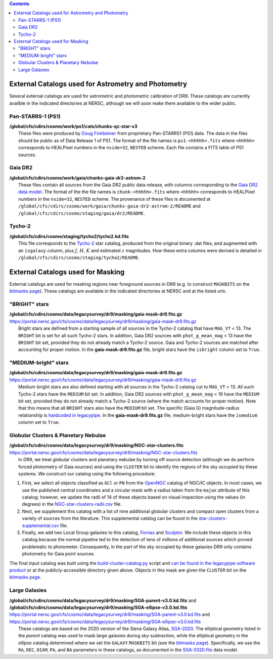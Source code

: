 .. title: External catalogs used in processing
.. slug: external
.. tags: mathjax
.. description:

.. |deg|    unicode:: U+000B0 .. DEGREE SIGN
.. |Prime|    unicode:: U+02033 .. DOUBLE PRIME

.. class:: pull-right well

.. contents::

External Catalogs used for Astrometry and Photometry
====================================================

Several external catalogs are used for astrometric and photometric calibration of DR9. These catalogs are currently availble in the indicated directories at NERSC, although we will soon
make them available to the wider public.

Pan-STARRS-1 (PS1)
------------------
| **/global/cfs/cdirs/cosmo/work/ps1/cats/chunks-qz-star-v3**
|    These files were produced by `Doug Finkbeiner`_ from proprietary Pan-STARRS1 (PS1) data. The data in the files should be public as of Data Release 1 of PS1. The format of the file names is ``ps1-<hhhhh>.fits`` where ``<hhhhh>`` corresponds to HEALPixel numbers in the ``nside=32``, ``NESTED`` scheme. Each file contains a FITS table of PS1 sources.

Gaia DR2
--------
| **/global/cfs/cdirs/cosmo/work/gaia/chunks-gaia-dr2-astrom-2**
|    These files contain all sources from the Gaia DR2 public data release, with columns corresponding to the `Gaia DR2 data model`_. The format of the the file names is ``chunk-<hhhhh>.fits`` where ``<hhhhh>`` corresponds to HEALPixel numbers in the ``nside=32``, ``NESTED`` scheme. The provenance of these files is documented at ``/global/cfs/cdirs/cosmo/work/gaia/chunks-gaia-dr2-astrom-2/README`` and ``/global/cfs/cdirs/cosmo/staging/gaia/dr2/README``.

Tycho-2
-------
| **/global/cfs/cdirs/cosmo/staging/tycho2/tycho2.kd.fits**
|    This file corresponds to the `Tycho-2`_ star catalog, produced from the original binary .dat files, and augmented with an ``isgalaxy`` column, plus :math:`J`, :math:`H`, :math:`K` and estimated :math:`z` magnitudes. How these extra columns were derived is detailed in ``/global/cfs/cdirs/cosmo/staging/tycho2/README``.

.. _`Doug Finkbeiner`: ../../contact
.. _`Gaia DR2 data model`: https://gea.esac.esa.int/archive/documentation//GDR2/Gaia_archive/chap_datamodel/sec_dm_main_tables/ssec_dm_gaia_source.html
.. _`Tycho-2`: https://heasarc.gsfc.nasa.gov/W3Browse/all/tycho2.html

External Catalogs used for Masking
==================================

External catalogs are used for masking regions near foreground sources in DR9
(e.g. to construct ``MASKBITS`` on the `bitmasks page`_).
These catalogs are available in the indicated directories at NERSC and at the listed urls.

"BRIGHT" stars
--------------

| **/global/cfs/cdirs/cosmo/data/legacysurvey/dr9/masking/gaia-mask-dr9.fits.gz**
| https://portal.nersc.gov/cfs/cosmo/data/legacysurvey/dr9/masking/gaia-mask-dr9.fits.gz
|     Bright stars are defined from a starting sample of all sources in the Tycho-2 catalog that have ``MAG_VT`` < 13.  The ``BRIGHT`` bit is set for all such Tycho-2 stars. In addition, Gaia DR2 sources with ``phot_g_mean_mag`` < 13 have the ``BRIGHT`` bit set, provided they do not already match a Tycho-2 source. Gaia and Tycho-2 sources are matched after accounting for proper motion. In the **gaia-mask-dr9.fits.gz** file, bright stars have the ``isbright`` column set to ``True``.

"MEDIUM-bright" stars
---------------------

| **/global/cfs/cdirs/cosmo/data/legacysurvey/dr9/masking/gaia-mask-dr9.fits.gz**
| https://portal.nersc.gov/cfs/cosmo/data/legacysurvey/dr9/masking/gaia-mask-dr9.fits.gz
|     Medium-bright stars are also defined starting with all sources in the Tycho-2 catalog cut to ``MAG_VT`` < 13.  All such Tycho-2 stars have the ``MEDIUM`` bit set. In addition, Gaia DR2 sources with ``phot_g_mean_mag`` < 16 have the ``MEDIUM`` bit set, provided they do not already match a Tycho-2 source (where the match accounts for proper motion). Note that this means that all ``BRIGHT`` stars also have the ``MEDIUM`` bit set. The specific (Gaia G) magnitude-radius relationship is `hardcoded in legacypipe`_. In the **gaia-mask-dr9.fits.gz** file, medium-bright stars have the ``ismedium`` column	set to ``True``.


Globular Clusters & Planetary Nebulae
-------------------------------------

| **/global/cfs/cdirs/cosmo/data/legacysurvey/dr9/masking/NGC-star-clusters.fits**
| https://portal.nersc.gov/cfs/cosmo/data/legacysurvey/dr9/masking/NGC-star-clusters.fits
|     In DR9, we treat globular clusters and planetary nebulae by turning off source detection (although we do perform forced photometry of Gaia sources) and using the ``CLUSTER`` bit to identify the regions of the sky occupied by these systems. We construct our catalog using the following procedure:

1. First, we select all objects classified as ``GCl`` or ``PN`` from the
   `OpenNGC`_ catalog of NGC/IC objects. In most cases, we use the published
   central coordinates and a circular mask with a radius taken from the
   ``majax`` attribute of this catalog; however, we update the radii of 14 of
   these objects based on visual inspection using the values (in degrees) in the
   `NGC-star-clusters-radii.csv`_ file.

2. Next, we supplement this catalog with a list of nine additional globular
   clusters and compact open clusters from a variety of sources from the
   literature. This supplemental catalog can be found in the
   `star-clusters-supplemental.csv`_ file.

3. Finally, we add two Local Group galaxies to this catalog, `Fornax`_ and
   `Sculptor`_. We include these objects in this catalog because the normal
   pipeline led to the detection of tens of millions of additional sources which
   proved problematic to photometer. Consequently, in the part of the sky
   occupied by these galaxies DR9 only contains photometry for Gaia point
   sources.

The final input catalog was built using the `build-cluster-catalog.py`_ script
and `can be found in the legacypipe software product`_ or at the
publicly-accessible directory given above. Objects in this mask are given the
``CLUSTER`` bit on the `bitmasks page`_.

Large Galaxies
--------------
| **/global/cfs/cdirs/cosmo/data/legacysurvey/dr9/masking/SGA-parent-v3.0.kd.fits** and 
| **/global/cfs/cdirs/cosmo/data/legacysurvey/dr9/masking/SGA-ellipse-v3.0.kd.fits**
| https://portal.nersc.gov/cfs/cosmo/data/legacysurvey/dr9/masking/SGA-parent-v3.0.kd.fits and
| https://portal.nersc.gov/cfs/cosmo/data/legacysurvey/dr9/masking/SGA-ellipse-v3.0.kd.fits
|     These catalogs are based on the 2020 version of the Siena Galaxy Atlas, `SGA-2020`_. The elliptical geometry listed in the *parent* catalog was used to mask large galaxies during sky-subtraction, while the elliptical geometry in the *ellipse* catalog determined where we set the ``GALAXY`` ``MASKBITS`` bit (see the `bitmasks page`_). Specifically, we use the ``RA``, ``DEC``, ``DIAM``, ``PA``, and ``BA`` parameters in these catalogs, as documented in the `SGA-2020.fits`_ data model. 

.. _`bitmasks page`: ../bitmasks
.. _`can be found in the legacypipe software product`: https://github.com/legacysurvey/legacypipe/blob/DR9.6.0/py/legacypipe/data/NGC-star-clusters.fits 
.. _`hardcoded in legacypipe`: https://github.com/legacysurvey/legacypipe/blob/63d0548602a52be1134f64196d6268adc68208fb/py/legacypipe/reference.py#L196
.. _`build-cluster-catalog.py`: https://github.com/legacysurvey/legacypipe/blob/DR9.6.0/bin/build-cluster-catalog.py
.. _`NGC-star-clusters-radii.csv`: https://github.com/legacysurvey/legacypipe/blob/DR9.6.0/py/legacypipe/data/NGC-star-clusters-radii.csv
.. _`star-clusters-supplemental.csv`: https://github.com/legacysurvey/legacypipe/blob/DR9.6.0/py/legacypipe/data/star-clusters-supplemental.csv
.. _`OpenNGC`: https://github.com/mattiaverga/OpenNGC
.. _`SGA-2020`: ../../sga/sga2020
.. _`SGA-2020.fits`: ../../sga/sga2020#sga-2020-fits
.. _`DECaLS`: ../../decamls
.. _`Fornax`: https://www.legacysurvey.org/viewer?ra=39.997&dec=-34.449&layer=ls-dr9&zoom=10&GCs-PNe
.. _`Sculptor`: https://www.legacysurvey.org/viewer?ra=15.039&dec=-33.709&layer=ls-dr9&zoom=10&GCs-PNe
